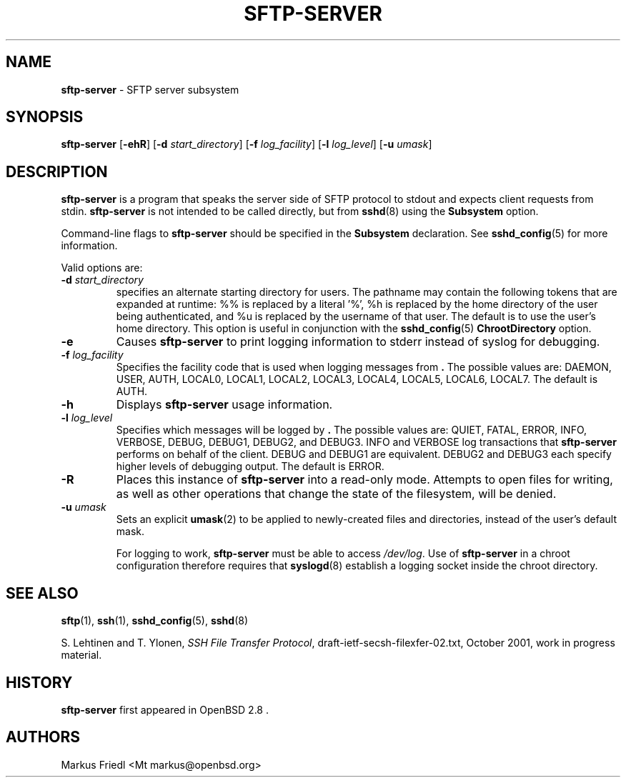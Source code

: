 .TH SFTP-SERVER 8 "July 16 2013 " ""
.SH NAME
\fBsftp-server\fP
\- SFTP server subsystem
.SH SYNOPSIS
.br
\fBsftp-server\fP
[\fB\-ehR\fP]
[\fB\-d\fP \fIstart_directory\fP]
[\fB\-f\fP \fIlog_facility\fP]
[\fB\-l\fP \fIlog_level\fP]
[\fB\-u\fP \fIumask\fP]
.SH DESCRIPTION
\fBsftp-server\fP
is a program that speaks the server side of SFTP protocol
to stdout and expects client requests from stdin.
\fBsftp-server\fP
is not intended to be called directly, but from
\fBsshd\fP(8)
using the
\fBSubsystem\fP
option.

Command-line flags to
\fBsftp-server\fP
should be specified in the
\fBSubsystem\fP
declaration.
See
\fBsshd_config\fP(5)
for more information.

Valid options are:
.TP
\fB\-d\fP \fIstart_directory\fP
specifies an alternate starting directory for users.
The pathname may contain the following tokens that are expanded at runtime:
%% is replaced by a literal '%',
%h is replaced by the home directory of the user being authenticated,
and %u is replaced by the username of that user.
The default is to use the user's home directory.
This option is useful in conjunction with the
\fBsshd_config\fP(5)
\fBChrootDirectory\fP
option.
.TP
\fB\-e\fP
Causes
\fBsftp-server\fP
to print logging information to stderr instead of syslog for debugging.
.TP
\fB\-f\fP \fIlog_facility\fP
Specifies the facility code that is used when logging messages from
\fB.\fP
The possible values are: DAEMON, USER, AUTH, LOCAL0, LOCAL1, LOCAL2,
LOCAL3, LOCAL4, LOCAL5, LOCAL6, LOCAL7.
The default is AUTH.
.TP
\fB\-h\fP
Displays
\fBsftp-server\fP
usage information.
.TP
\fB\-l\fP \fIlog_level\fP
Specifies which messages will be logged by
\fB.\fP
The possible values are:
QUIET, FATAL, ERROR, INFO, VERBOSE, DEBUG, DEBUG1, DEBUG2, and DEBUG3.
INFO and VERBOSE log transactions that
\fBsftp-server\fP
performs on behalf of the client.
DEBUG and DEBUG1 are equivalent.
DEBUG2 and DEBUG3 each specify higher levels of debugging output.
The default is ERROR.
.TP
\fB\-R\fP
Places this instance of
\fBsftp-server\fP
into a read-only mode.
Attempts to open files for writing, as well as other operations that change
the state of the filesystem, will be denied.
.TP
\fB\-u\fP \fIumask\fP
Sets an explicit
\fBumask\fP(2)
to be applied to newly-created files and directories, instead of the
user's default mask.

For logging to work,
\fBsftp-server\fP
must be able to access
\fI/dev/log\fP.
Use of
\fBsftp-server\fP
in a chroot configuration therefore requires that
\fBsyslogd\fP(8)
establish a logging socket inside the chroot directory.
.SH SEE ALSO
\fBsftp\fP(1),
\fBssh\fP(1),
\fBsshd_config\fP(5),
\fBsshd\fP(8)

S. Lehtinen and T. Ylonen, \fISSH File Transfer Protocol\fP, draft-ietf-secsh-filexfer-02.txt, October 2001, work in progress material.
.SH HISTORY
\fBsftp-server\fP
first appeared in
OpenBSD 2.8 .
.SH AUTHORS

Markus Friedl <Mt markus@openbsd.org>
